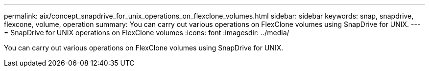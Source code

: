 ---
permalink: aix/concept_snapdrive_for_unix_operations_on_flexclone_volumes.html
sidebar: sidebar
keywords: snap, snapdrive, flexcone, volume, operation
summary: You can carry out various operations on FlexClone volumes using SnapDrive for UNIX.
---
= SnapDrive for UNIX operations on FlexClone volumes
:icons: font
:imagesdir: ../media/

[.lead]
You can carry out various operations on FlexClone volumes using SnapDrive for UNIX.
